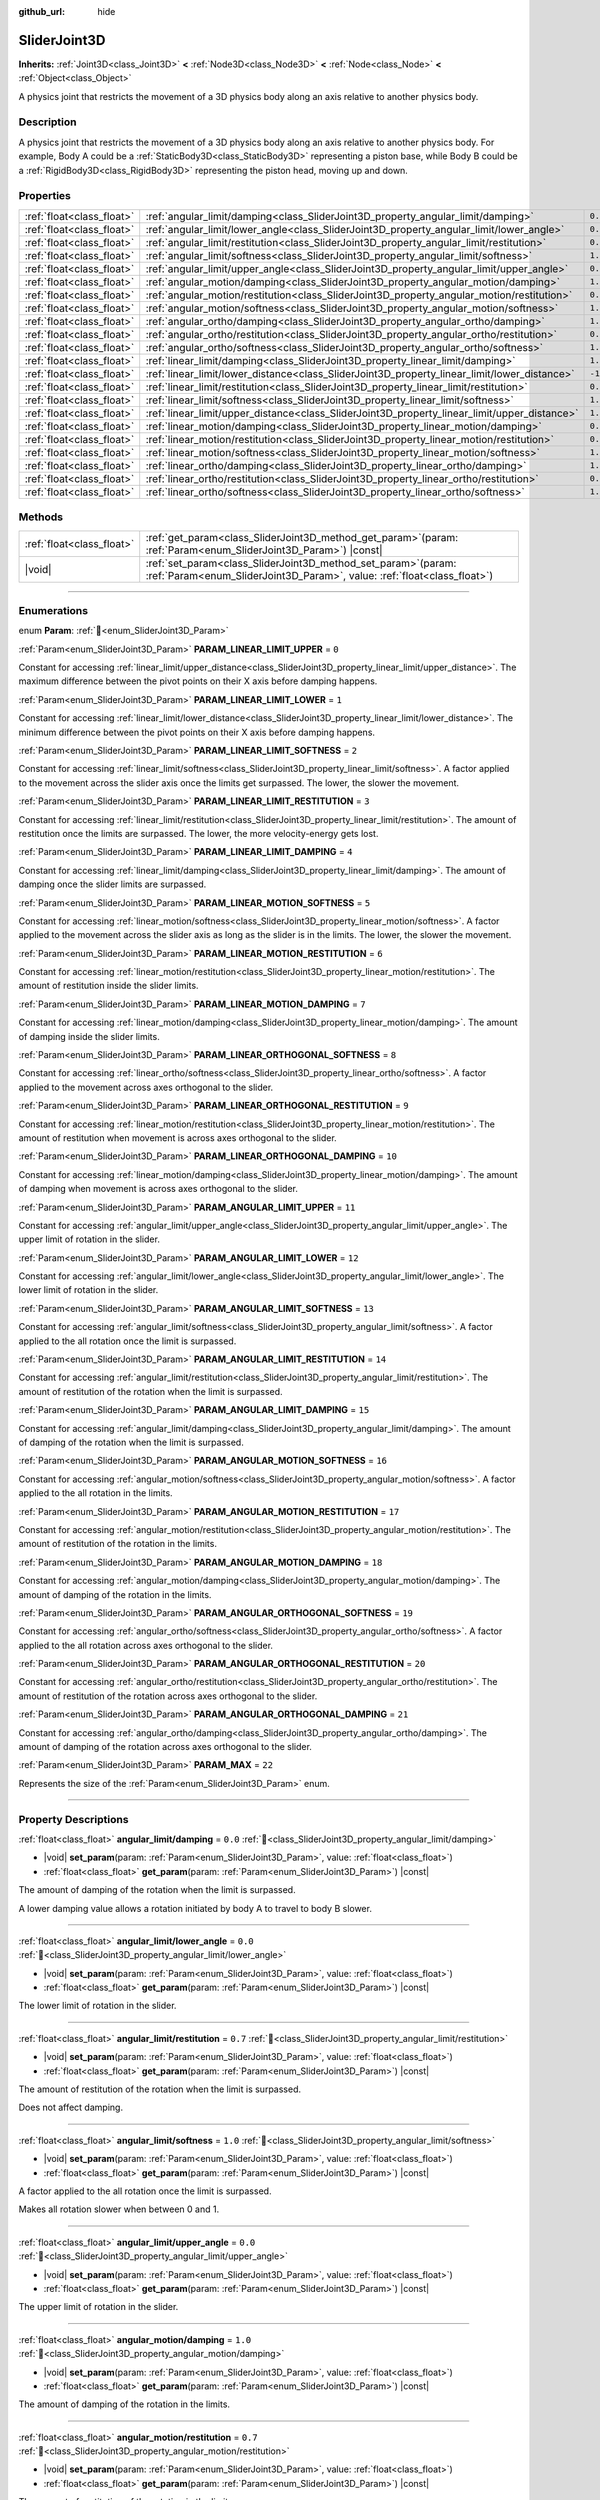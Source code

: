 :github_url: hide

.. DO NOT EDIT THIS FILE!!!
.. Generated automatically from Godot engine sources.
.. Generator: https://github.com/godotengine/godot/tree/master/doc/tools/make_rst.py.
.. XML source: https://github.com/godotengine/godot/tree/master/doc/classes/SliderJoint3D.xml.

.. _class_SliderJoint3D:

SliderJoint3D
=============

**Inherits:** :ref:`Joint3D<class_Joint3D>` **<** :ref:`Node3D<class_Node3D>` **<** :ref:`Node<class_Node>` **<** :ref:`Object<class_Object>`

A physics joint that restricts the movement of a 3D physics body along an axis relative to another physics body.

.. rst-class:: classref-introduction-group

Description
-----------

A physics joint that restricts the movement of a 3D physics body along an axis relative to another physics body. For example, Body A could be a :ref:`StaticBody3D<class_StaticBody3D>` representing a piston base, while Body B could be a :ref:`RigidBody3D<class_RigidBody3D>` representing the piston head, moving up and down.

.. rst-class:: classref-reftable-group

Properties
----------

.. table::
   :widths: auto

   +---------------------------+----------------------------------------------------------------------------------------------+----------+
   | :ref:`float<class_float>` | :ref:`angular_limit/damping<class_SliderJoint3D_property_angular_limit/damping>`             | ``0.0``  |
   +---------------------------+----------------------------------------------------------------------------------------------+----------+
   | :ref:`float<class_float>` | :ref:`angular_limit/lower_angle<class_SliderJoint3D_property_angular_limit/lower_angle>`     | ``0.0``  |
   +---------------------------+----------------------------------------------------------------------------------------------+----------+
   | :ref:`float<class_float>` | :ref:`angular_limit/restitution<class_SliderJoint3D_property_angular_limit/restitution>`     | ``0.7``  |
   +---------------------------+----------------------------------------------------------------------------------------------+----------+
   | :ref:`float<class_float>` | :ref:`angular_limit/softness<class_SliderJoint3D_property_angular_limit/softness>`           | ``1.0``  |
   +---------------------------+----------------------------------------------------------------------------------------------+----------+
   | :ref:`float<class_float>` | :ref:`angular_limit/upper_angle<class_SliderJoint3D_property_angular_limit/upper_angle>`     | ``0.0``  |
   +---------------------------+----------------------------------------------------------------------------------------------+----------+
   | :ref:`float<class_float>` | :ref:`angular_motion/damping<class_SliderJoint3D_property_angular_motion/damping>`           | ``1.0``  |
   +---------------------------+----------------------------------------------------------------------------------------------+----------+
   | :ref:`float<class_float>` | :ref:`angular_motion/restitution<class_SliderJoint3D_property_angular_motion/restitution>`   | ``0.7``  |
   +---------------------------+----------------------------------------------------------------------------------------------+----------+
   | :ref:`float<class_float>` | :ref:`angular_motion/softness<class_SliderJoint3D_property_angular_motion/softness>`         | ``1.0``  |
   +---------------------------+----------------------------------------------------------------------------------------------+----------+
   | :ref:`float<class_float>` | :ref:`angular_ortho/damping<class_SliderJoint3D_property_angular_ortho/damping>`             | ``1.0``  |
   +---------------------------+----------------------------------------------------------------------------------------------+----------+
   | :ref:`float<class_float>` | :ref:`angular_ortho/restitution<class_SliderJoint3D_property_angular_ortho/restitution>`     | ``0.7``  |
   +---------------------------+----------------------------------------------------------------------------------------------+----------+
   | :ref:`float<class_float>` | :ref:`angular_ortho/softness<class_SliderJoint3D_property_angular_ortho/softness>`           | ``1.0``  |
   +---------------------------+----------------------------------------------------------------------------------------------+----------+
   | :ref:`float<class_float>` | :ref:`linear_limit/damping<class_SliderJoint3D_property_linear_limit/damping>`               | ``1.0``  |
   +---------------------------+----------------------------------------------------------------------------------------------+----------+
   | :ref:`float<class_float>` | :ref:`linear_limit/lower_distance<class_SliderJoint3D_property_linear_limit/lower_distance>` | ``-1.0`` |
   +---------------------------+----------------------------------------------------------------------------------------------+----------+
   | :ref:`float<class_float>` | :ref:`linear_limit/restitution<class_SliderJoint3D_property_linear_limit/restitution>`       | ``0.7``  |
   +---------------------------+----------------------------------------------------------------------------------------------+----------+
   | :ref:`float<class_float>` | :ref:`linear_limit/softness<class_SliderJoint3D_property_linear_limit/softness>`             | ``1.0``  |
   +---------------------------+----------------------------------------------------------------------------------------------+----------+
   | :ref:`float<class_float>` | :ref:`linear_limit/upper_distance<class_SliderJoint3D_property_linear_limit/upper_distance>` | ``1.0``  |
   +---------------------------+----------------------------------------------------------------------------------------------+----------+
   | :ref:`float<class_float>` | :ref:`linear_motion/damping<class_SliderJoint3D_property_linear_motion/damping>`             | ``0.0``  |
   +---------------------------+----------------------------------------------------------------------------------------------+----------+
   | :ref:`float<class_float>` | :ref:`linear_motion/restitution<class_SliderJoint3D_property_linear_motion/restitution>`     | ``0.7``  |
   +---------------------------+----------------------------------------------------------------------------------------------+----------+
   | :ref:`float<class_float>` | :ref:`linear_motion/softness<class_SliderJoint3D_property_linear_motion/softness>`           | ``1.0``  |
   +---------------------------+----------------------------------------------------------------------------------------------+----------+
   | :ref:`float<class_float>` | :ref:`linear_ortho/damping<class_SliderJoint3D_property_linear_ortho/damping>`               | ``1.0``  |
   +---------------------------+----------------------------------------------------------------------------------------------+----------+
   | :ref:`float<class_float>` | :ref:`linear_ortho/restitution<class_SliderJoint3D_property_linear_ortho/restitution>`       | ``0.7``  |
   +---------------------------+----------------------------------------------------------------------------------------------+----------+
   | :ref:`float<class_float>` | :ref:`linear_ortho/softness<class_SliderJoint3D_property_linear_ortho/softness>`             | ``1.0``  |
   +---------------------------+----------------------------------------------------------------------------------------------+----------+

.. rst-class:: classref-reftable-group

Methods
-------

.. table::
   :widths: auto

   +---------------------------+-------------------------------------------------------------------------------------------------------------------------------------------------+
   | :ref:`float<class_float>` | :ref:`get_param<class_SliderJoint3D_method_get_param>`\ (\ param\: :ref:`Param<enum_SliderJoint3D_Param>`\ ) |const|                            |
   +---------------------------+-------------------------------------------------------------------------------------------------------------------------------------------------+
   | |void|                    | :ref:`set_param<class_SliderJoint3D_method_set_param>`\ (\ param\: :ref:`Param<enum_SliderJoint3D_Param>`, value\: :ref:`float<class_float>`\ ) |
   +---------------------------+-------------------------------------------------------------------------------------------------------------------------------------------------+

.. rst-class:: classref-section-separator

----

.. rst-class:: classref-descriptions-group

Enumerations
------------

.. _enum_SliderJoint3D_Param:

.. rst-class:: classref-enumeration

enum **Param**: :ref:`🔗<enum_SliderJoint3D_Param>`

.. _class_SliderJoint3D_constant_PARAM_LINEAR_LIMIT_UPPER:

.. rst-class:: classref-enumeration-constant

:ref:`Param<enum_SliderJoint3D_Param>` **PARAM_LINEAR_LIMIT_UPPER** = ``0``

Constant for accessing :ref:`linear_limit/upper_distance<class_SliderJoint3D_property_linear_limit/upper_distance>`. The maximum difference between the pivot points on their X axis before damping happens.

.. _class_SliderJoint3D_constant_PARAM_LINEAR_LIMIT_LOWER:

.. rst-class:: classref-enumeration-constant

:ref:`Param<enum_SliderJoint3D_Param>` **PARAM_LINEAR_LIMIT_LOWER** = ``1``

Constant for accessing :ref:`linear_limit/lower_distance<class_SliderJoint3D_property_linear_limit/lower_distance>`. The minimum difference between the pivot points on their X axis before damping happens.

.. _class_SliderJoint3D_constant_PARAM_LINEAR_LIMIT_SOFTNESS:

.. rst-class:: classref-enumeration-constant

:ref:`Param<enum_SliderJoint3D_Param>` **PARAM_LINEAR_LIMIT_SOFTNESS** = ``2``

Constant for accessing :ref:`linear_limit/softness<class_SliderJoint3D_property_linear_limit/softness>`. A factor applied to the movement across the slider axis once the limits get surpassed. The lower, the slower the movement.

.. _class_SliderJoint3D_constant_PARAM_LINEAR_LIMIT_RESTITUTION:

.. rst-class:: classref-enumeration-constant

:ref:`Param<enum_SliderJoint3D_Param>` **PARAM_LINEAR_LIMIT_RESTITUTION** = ``3``

Constant for accessing :ref:`linear_limit/restitution<class_SliderJoint3D_property_linear_limit/restitution>`. The amount of restitution once the limits are surpassed. The lower, the more velocity-energy gets lost.

.. _class_SliderJoint3D_constant_PARAM_LINEAR_LIMIT_DAMPING:

.. rst-class:: classref-enumeration-constant

:ref:`Param<enum_SliderJoint3D_Param>` **PARAM_LINEAR_LIMIT_DAMPING** = ``4``

Constant for accessing :ref:`linear_limit/damping<class_SliderJoint3D_property_linear_limit/damping>`. The amount of damping once the slider limits are surpassed.

.. _class_SliderJoint3D_constant_PARAM_LINEAR_MOTION_SOFTNESS:

.. rst-class:: classref-enumeration-constant

:ref:`Param<enum_SliderJoint3D_Param>` **PARAM_LINEAR_MOTION_SOFTNESS** = ``5``

Constant for accessing :ref:`linear_motion/softness<class_SliderJoint3D_property_linear_motion/softness>`. A factor applied to the movement across the slider axis as long as the slider is in the limits. The lower, the slower the movement.

.. _class_SliderJoint3D_constant_PARAM_LINEAR_MOTION_RESTITUTION:

.. rst-class:: classref-enumeration-constant

:ref:`Param<enum_SliderJoint3D_Param>` **PARAM_LINEAR_MOTION_RESTITUTION** = ``6``

Constant for accessing :ref:`linear_motion/restitution<class_SliderJoint3D_property_linear_motion/restitution>`. The amount of restitution inside the slider limits.

.. _class_SliderJoint3D_constant_PARAM_LINEAR_MOTION_DAMPING:

.. rst-class:: classref-enumeration-constant

:ref:`Param<enum_SliderJoint3D_Param>` **PARAM_LINEAR_MOTION_DAMPING** = ``7``

Constant for accessing :ref:`linear_motion/damping<class_SliderJoint3D_property_linear_motion/damping>`. The amount of damping inside the slider limits.

.. _class_SliderJoint3D_constant_PARAM_LINEAR_ORTHOGONAL_SOFTNESS:

.. rst-class:: classref-enumeration-constant

:ref:`Param<enum_SliderJoint3D_Param>` **PARAM_LINEAR_ORTHOGONAL_SOFTNESS** = ``8``

Constant for accessing :ref:`linear_ortho/softness<class_SliderJoint3D_property_linear_ortho/softness>`. A factor applied to the movement across axes orthogonal to the slider.

.. _class_SliderJoint3D_constant_PARAM_LINEAR_ORTHOGONAL_RESTITUTION:

.. rst-class:: classref-enumeration-constant

:ref:`Param<enum_SliderJoint3D_Param>` **PARAM_LINEAR_ORTHOGONAL_RESTITUTION** = ``9``

Constant for accessing :ref:`linear_motion/restitution<class_SliderJoint3D_property_linear_motion/restitution>`. The amount of restitution when movement is across axes orthogonal to the slider.

.. _class_SliderJoint3D_constant_PARAM_LINEAR_ORTHOGONAL_DAMPING:

.. rst-class:: classref-enumeration-constant

:ref:`Param<enum_SliderJoint3D_Param>` **PARAM_LINEAR_ORTHOGONAL_DAMPING** = ``10``

Constant for accessing :ref:`linear_motion/damping<class_SliderJoint3D_property_linear_motion/damping>`. The amount of damping when movement is across axes orthogonal to the slider.

.. _class_SliderJoint3D_constant_PARAM_ANGULAR_LIMIT_UPPER:

.. rst-class:: classref-enumeration-constant

:ref:`Param<enum_SliderJoint3D_Param>` **PARAM_ANGULAR_LIMIT_UPPER** = ``11``

Constant for accessing :ref:`angular_limit/upper_angle<class_SliderJoint3D_property_angular_limit/upper_angle>`. The upper limit of rotation in the slider.

.. _class_SliderJoint3D_constant_PARAM_ANGULAR_LIMIT_LOWER:

.. rst-class:: classref-enumeration-constant

:ref:`Param<enum_SliderJoint3D_Param>` **PARAM_ANGULAR_LIMIT_LOWER** = ``12``

Constant for accessing :ref:`angular_limit/lower_angle<class_SliderJoint3D_property_angular_limit/lower_angle>`. The lower limit of rotation in the slider.

.. _class_SliderJoint3D_constant_PARAM_ANGULAR_LIMIT_SOFTNESS:

.. rst-class:: classref-enumeration-constant

:ref:`Param<enum_SliderJoint3D_Param>` **PARAM_ANGULAR_LIMIT_SOFTNESS** = ``13``

Constant for accessing :ref:`angular_limit/softness<class_SliderJoint3D_property_angular_limit/softness>`. A factor applied to the all rotation once the limit is surpassed.

.. _class_SliderJoint3D_constant_PARAM_ANGULAR_LIMIT_RESTITUTION:

.. rst-class:: classref-enumeration-constant

:ref:`Param<enum_SliderJoint3D_Param>` **PARAM_ANGULAR_LIMIT_RESTITUTION** = ``14``

Constant for accessing :ref:`angular_limit/restitution<class_SliderJoint3D_property_angular_limit/restitution>`. The amount of restitution of the rotation when the limit is surpassed.

.. _class_SliderJoint3D_constant_PARAM_ANGULAR_LIMIT_DAMPING:

.. rst-class:: classref-enumeration-constant

:ref:`Param<enum_SliderJoint3D_Param>` **PARAM_ANGULAR_LIMIT_DAMPING** = ``15``

Constant for accessing :ref:`angular_limit/damping<class_SliderJoint3D_property_angular_limit/damping>`. The amount of damping of the rotation when the limit is surpassed.

.. _class_SliderJoint3D_constant_PARAM_ANGULAR_MOTION_SOFTNESS:

.. rst-class:: classref-enumeration-constant

:ref:`Param<enum_SliderJoint3D_Param>` **PARAM_ANGULAR_MOTION_SOFTNESS** = ``16``

Constant for accessing :ref:`angular_motion/softness<class_SliderJoint3D_property_angular_motion/softness>`. A factor applied to the all rotation in the limits.

.. _class_SliderJoint3D_constant_PARAM_ANGULAR_MOTION_RESTITUTION:

.. rst-class:: classref-enumeration-constant

:ref:`Param<enum_SliderJoint3D_Param>` **PARAM_ANGULAR_MOTION_RESTITUTION** = ``17``

Constant for accessing :ref:`angular_motion/restitution<class_SliderJoint3D_property_angular_motion/restitution>`. The amount of restitution of the rotation in the limits.

.. _class_SliderJoint3D_constant_PARAM_ANGULAR_MOTION_DAMPING:

.. rst-class:: classref-enumeration-constant

:ref:`Param<enum_SliderJoint3D_Param>` **PARAM_ANGULAR_MOTION_DAMPING** = ``18``

Constant for accessing :ref:`angular_motion/damping<class_SliderJoint3D_property_angular_motion/damping>`. The amount of damping of the rotation in the limits.

.. _class_SliderJoint3D_constant_PARAM_ANGULAR_ORTHOGONAL_SOFTNESS:

.. rst-class:: classref-enumeration-constant

:ref:`Param<enum_SliderJoint3D_Param>` **PARAM_ANGULAR_ORTHOGONAL_SOFTNESS** = ``19``

Constant for accessing :ref:`angular_ortho/softness<class_SliderJoint3D_property_angular_ortho/softness>`. A factor applied to the all rotation across axes orthogonal to the slider.

.. _class_SliderJoint3D_constant_PARAM_ANGULAR_ORTHOGONAL_RESTITUTION:

.. rst-class:: classref-enumeration-constant

:ref:`Param<enum_SliderJoint3D_Param>` **PARAM_ANGULAR_ORTHOGONAL_RESTITUTION** = ``20``

Constant for accessing :ref:`angular_ortho/restitution<class_SliderJoint3D_property_angular_ortho/restitution>`. The amount of restitution of the rotation across axes orthogonal to the slider.

.. _class_SliderJoint3D_constant_PARAM_ANGULAR_ORTHOGONAL_DAMPING:

.. rst-class:: classref-enumeration-constant

:ref:`Param<enum_SliderJoint3D_Param>` **PARAM_ANGULAR_ORTHOGONAL_DAMPING** = ``21``

Constant for accessing :ref:`angular_ortho/damping<class_SliderJoint3D_property_angular_ortho/damping>`. The amount of damping of the rotation across axes orthogonal to the slider.

.. _class_SliderJoint3D_constant_PARAM_MAX:

.. rst-class:: classref-enumeration-constant

:ref:`Param<enum_SliderJoint3D_Param>` **PARAM_MAX** = ``22``

Represents the size of the :ref:`Param<enum_SliderJoint3D_Param>` enum.

.. rst-class:: classref-section-separator

----

.. rst-class:: classref-descriptions-group

Property Descriptions
---------------------

.. _class_SliderJoint3D_property_angular_limit/damping:

.. rst-class:: classref-property

:ref:`float<class_float>` **angular_limit/damping** = ``0.0`` :ref:`🔗<class_SliderJoint3D_property_angular_limit/damping>`

.. rst-class:: classref-property-setget

- |void| **set_param**\ (\ param\: :ref:`Param<enum_SliderJoint3D_Param>`, value\: :ref:`float<class_float>`\ )
- :ref:`float<class_float>` **get_param**\ (\ param\: :ref:`Param<enum_SliderJoint3D_Param>`\ ) |const|

The amount of damping of the rotation when the limit is surpassed.

A lower damping value allows a rotation initiated by body A to travel to body B slower.

.. rst-class:: classref-item-separator

----

.. _class_SliderJoint3D_property_angular_limit/lower_angle:

.. rst-class:: classref-property

:ref:`float<class_float>` **angular_limit/lower_angle** = ``0.0`` :ref:`🔗<class_SliderJoint3D_property_angular_limit/lower_angle>`

.. rst-class:: classref-property-setget

- |void| **set_param**\ (\ param\: :ref:`Param<enum_SliderJoint3D_Param>`, value\: :ref:`float<class_float>`\ )
- :ref:`float<class_float>` **get_param**\ (\ param\: :ref:`Param<enum_SliderJoint3D_Param>`\ ) |const|

The lower limit of rotation in the slider.

.. rst-class:: classref-item-separator

----

.. _class_SliderJoint3D_property_angular_limit/restitution:

.. rst-class:: classref-property

:ref:`float<class_float>` **angular_limit/restitution** = ``0.7`` :ref:`🔗<class_SliderJoint3D_property_angular_limit/restitution>`

.. rst-class:: classref-property-setget

- |void| **set_param**\ (\ param\: :ref:`Param<enum_SliderJoint3D_Param>`, value\: :ref:`float<class_float>`\ )
- :ref:`float<class_float>` **get_param**\ (\ param\: :ref:`Param<enum_SliderJoint3D_Param>`\ ) |const|

The amount of restitution of the rotation when the limit is surpassed.

Does not affect damping.

.. rst-class:: classref-item-separator

----

.. _class_SliderJoint3D_property_angular_limit/softness:

.. rst-class:: classref-property

:ref:`float<class_float>` **angular_limit/softness** = ``1.0`` :ref:`🔗<class_SliderJoint3D_property_angular_limit/softness>`

.. rst-class:: classref-property-setget

- |void| **set_param**\ (\ param\: :ref:`Param<enum_SliderJoint3D_Param>`, value\: :ref:`float<class_float>`\ )
- :ref:`float<class_float>` **get_param**\ (\ param\: :ref:`Param<enum_SliderJoint3D_Param>`\ ) |const|

A factor applied to the all rotation once the limit is surpassed.

Makes all rotation slower when between 0 and 1.

.. rst-class:: classref-item-separator

----

.. _class_SliderJoint3D_property_angular_limit/upper_angle:

.. rst-class:: classref-property

:ref:`float<class_float>` **angular_limit/upper_angle** = ``0.0`` :ref:`🔗<class_SliderJoint3D_property_angular_limit/upper_angle>`

.. rst-class:: classref-property-setget

- |void| **set_param**\ (\ param\: :ref:`Param<enum_SliderJoint3D_Param>`, value\: :ref:`float<class_float>`\ )
- :ref:`float<class_float>` **get_param**\ (\ param\: :ref:`Param<enum_SliderJoint3D_Param>`\ ) |const|

The upper limit of rotation in the slider.

.. rst-class:: classref-item-separator

----

.. _class_SliderJoint3D_property_angular_motion/damping:

.. rst-class:: classref-property

:ref:`float<class_float>` **angular_motion/damping** = ``1.0`` :ref:`🔗<class_SliderJoint3D_property_angular_motion/damping>`

.. rst-class:: classref-property-setget

- |void| **set_param**\ (\ param\: :ref:`Param<enum_SliderJoint3D_Param>`, value\: :ref:`float<class_float>`\ )
- :ref:`float<class_float>` **get_param**\ (\ param\: :ref:`Param<enum_SliderJoint3D_Param>`\ ) |const|

The amount of damping of the rotation in the limits.

.. rst-class:: classref-item-separator

----

.. _class_SliderJoint3D_property_angular_motion/restitution:

.. rst-class:: classref-property

:ref:`float<class_float>` **angular_motion/restitution** = ``0.7`` :ref:`🔗<class_SliderJoint3D_property_angular_motion/restitution>`

.. rst-class:: classref-property-setget

- |void| **set_param**\ (\ param\: :ref:`Param<enum_SliderJoint3D_Param>`, value\: :ref:`float<class_float>`\ )
- :ref:`float<class_float>` **get_param**\ (\ param\: :ref:`Param<enum_SliderJoint3D_Param>`\ ) |const|

The amount of restitution of the rotation in the limits.

.. rst-class:: classref-item-separator

----

.. _class_SliderJoint3D_property_angular_motion/softness:

.. rst-class:: classref-property

:ref:`float<class_float>` **angular_motion/softness** = ``1.0`` :ref:`🔗<class_SliderJoint3D_property_angular_motion/softness>`

.. rst-class:: classref-property-setget

- |void| **set_param**\ (\ param\: :ref:`Param<enum_SliderJoint3D_Param>`, value\: :ref:`float<class_float>`\ )
- :ref:`float<class_float>` **get_param**\ (\ param\: :ref:`Param<enum_SliderJoint3D_Param>`\ ) |const|

A factor applied to the all rotation in the limits.

.. rst-class:: classref-item-separator

----

.. _class_SliderJoint3D_property_angular_ortho/damping:

.. rst-class:: classref-property

:ref:`float<class_float>` **angular_ortho/damping** = ``1.0`` :ref:`🔗<class_SliderJoint3D_property_angular_ortho/damping>`

.. rst-class:: classref-property-setget

- |void| **set_param**\ (\ param\: :ref:`Param<enum_SliderJoint3D_Param>`, value\: :ref:`float<class_float>`\ )
- :ref:`float<class_float>` **get_param**\ (\ param\: :ref:`Param<enum_SliderJoint3D_Param>`\ ) |const|

The amount of damping of the rotation across axes orthogonal to the slider.

.. rst-class:: classref-item-separator

----

.. _class_SliderJoint3D_property_angular_ortho/restitution:

.. rst-class:: classref-property

:ref:`float<class_float>` **angular_ortho/restitution** = ``0.7`` :ref:`🔗<class_SliderJoint3D_property_angular_ortho/restitution>`

.. rst-class:: classref-property-setget

- |void| **set_param**\ (\ param\: :ref:`Param<enum_SliderJoint3D_Param>`, value\: :ref:`float<class_float>`\ )
- :ref:`float<class_float>` **get_param**\ (\ param\: :ref:`Param<enum_SliderJoint3D_Param>`\ ) |const|

The amount of restitution of the rotation across axes orthogonal to the slider.

.. rst-class:: classref-item-separator

----

.. _class_SliderJoint3D_property_angular_ortho/softness:

.. rst-class:: classref-property

:ref:`float<class_float>` **angular_ortho/softness** = ``1.0`` :ref:`🔗<class_SliderJoint3D_property_angular_ortho/softness>`

.. rst-class:: classref-property-setget

- |void| **set_param**\ (\ param\: :ref:`Param<enum_SliderJoint3D_Param>`, value\: :ref:`float<class_float>`\ )
- :ref:`float<class_float>` **get_param**\ (\ param\: :ref:`Param<enum_SliderJoint3D_Param>`\ ) |const|

A factor applied to the all rotation across axes orthogonal to the slider.

.. rst-class:: classref-item-separator

----

.. _class_SliderJoint3D_property_linear_limit/damping:

.. rst-class:: classref-property

:ref:`float<class_float>` **linear_limit/damping** = ``1.0`` :ref:`🔗<class_SliderJoint3D_property_linear_limit/damping>`

.. rst-class:: classref-property-setget

- |void| **set_param**\ (\ param\: :ref:`Param<enum_SliderJoint3D_Param>`, value\: :ref:`float<class_float>`\ )
- :ref:`float<class_float>` **get_param**\ (\ param\: :ref:`Param<enum_SliderJoint3D_Param>`\ ) |const|

The amount of damping that happens once the limit defined by :ref:`linear_limit/lower_distance<class_SliderJoint3D_property_linear_limit/lower_distance>` and :ref:`linear_limit/upper_distance<class_SliderJoint3D_property_linear_limit/upper_distance>` is surpassed.

.. rst-class:: classref-item-separator

----

.. _class_SliderJoint3D_property_linear_limit/lower_distance:

.. rst-class:: classref-property

:ref:`float<class_float>` **linear_limit/lower_distance** = ``-1.0`` :ref:`🔗<class_SliderJoint3D_property_linear_limit/lower_distance>`

.. rst-class:: classref-property-setget

- |void| **set_param**\ (\ param\: :ref:`Param<enum_SliderJoint3D_Param>`, value\: :ref:`float<class_float>`\ )
- :ref:`float<class_float>` **get_param**\ (\ param\: :ref:`Param<enum_SliderJoint3D_Param>`\ ) |const|

The minimum difference between the pivot points on their X axis before damping happens.

.. rst-class:: classref-item-separator

----

.. _class_SliderJoint3D_property_linear_limit/restitution:

.. rst-class:: classref-property

:ref:`float<class_float>` **linear_limit/restitution** = ``0.7`` :ref:`🔗<class_SliderJoint3D_property_linear_limit/restitution>`

.. rst-class:: classref-property-setget

- |void| **set_param**\ (\ param\: :ref:`Param<enum_SliderJoint3D_Param>`, value\: :ref:`float<class_float>`\ )
- :ref:`float<class_float>` **get_param**\ (\ param\: :ref:`Param<enum_SliderJoint3D_Param>`\ ) |const|

The amount of restitution once the limits are surpassed. The lower, the more velocity-energy gets lost.

.. rst-class:: classref-item-separator

----

.. _class_SliderJoint3D_property_linear_limit/softness:

.. rst-class:: classref-property

:ref:`float<class_float>` **linear_limit/softness** = ``1.0`` :ref:`🔗<class_SliderJoint3D_property_linear_limit/softness>`

.. rst-class:: classref-property-setget

- |void| **set_param**\ (\ param\: :ref:`Param<enum_SliderJoint3D_Param>`, value\: :ref:`float<class_float>`\ )
- :ref:`float<class_float>` **get_param**\ (\ param\: :ref:`Param<enum_SliderJoint3D_Param>`\ ) |const|

A factor applied to the movement across the slider axis once the limits get surpassed. The lower, the slower the movement.

.. rst-class:: classref-item-separator

----

.. _class_SliderJoint3D_property_linear_limit/upper_distance:

.. rst-class:: classref-property

:ref:`float<class_float>` **linear_limit/upper_distance** = ``1.0`` :ref:`🔗<class_SliderJoint3D_property_linear_limit/upper_distance>`

.. rst-class:: classref-property-setget

- |void| **set_param**\ (\ param\: :ref:`Param<enum_SliderJoint3D_Param>`, value\: :ref:`float<class_float>`\ )
- :ref:`float<class_float>` **get_param**\ (\ param\: :ref:`Param<enum_SliderJoint3D_Param>`\ ) |const|

The maximum difference between the pivot points on their X axis before damping happens.

.. rst-class:: classref-item-separator

----

.. _class_SliderJoint3D_property_linear_motion/damping:

.. rst-class:: classref-property

:ref:`float<class_float>` **linear_motion/damping** = ``0.0`` :ref:`🔗<class_SliderJoint3D_property_linear_motion/damping>`

.. rst-class:: classref-property-setget

- |void| **set_param**\ (\ param\: :ref:`Param<enum_SliderJoint3D_Param>`, value\: :ref:`float<class_float>`\ )
- :ref:`float<class_float>` **get_param**\ (\ param\: :ref:`Param<enum_SliderJoint3D_Param>`\ ) |const|

The amount of damping inside the slider limits.

.. rst-class:: classref-item-separator

----

.. _class_SliderJoint3D_property_linear_motion/restitution:

.. rst-class:: classref-property

:ref:`float<class_float>` **linear_motion/restitution** = ``0.7`` :ref:`🔗<class_SliderJoint3D_property_linear_motion/restitution>`

.. rst-class:: classref-property-setget

- |void| **set_param**\ (\ param\: :ref:`Param<enum_SliderJoint3D_Param>`, value\: :ref:`float<class_float>`\ )
- :ref:`float<class_float>` **get_param**\ (\ param\: :ref:`Param<enum_SliderJoint3D_Param>`\ ) |const|

The amount of restitution inside the slider limits.

.. rst-class:: classref-item-separator

----

.. _class_SliderJoint3D_property_linear_motion/softness:

.. rst-class:: classref-property

:ref:`float<class_float>` **linear_motion/softness** = ``1.0`` :ref:`🔗<class_SliderJoint3D_property_linear_motion/softness>`

.. rst-class:: classref-property-setget

- |void| **set_param**\ (\ param\: :ref:`Param<enum_SliderJoint3D_Param>`, value\: :ref:`float<class_float>`\ )
- :ref:`float<class_float>` **get_param**\ (\ param\: :ref:`Param<enum_SliderJoint3D_Param>`\ ) |const|

A factor applied to the movement across the slider axis as long as the slider is in the limits. The lower, the slower the movement.

.. rst-class:: classref-item-separator

----

.. _class_SliderJoint3D_property_linear_ortho/damping:

.. rst-class:: classref-property

:ref:`float<class_float>` **linear_ortho/damping** = ``1.0`` :ref:`🔗<class_SliderJoint3D_property_linear_ortho/damping>`

.. rst-class:: classref-property-setget

- |void| **set_param**\ (\ param\: :ref:`Param<enum_SliderJoint3D_Param>`, value\: :ref:`float<class_float>`\ )
- :ref:`float<class_float>` **get_param**\ (\ param\: :ref:`Param<enum_SliderJoint3D_Param>`\ ) |const|

The amount of damping when movement is across axes orthogonal to the slider.

.. rst-class:: classref-item-separator

----

.. _class_SliderJoint3D_property_linear_ortho/restitution:

.. rst-class:: classref-property

:ref:`float<class_float>` **linear_ortho/restitution** = ``0.7`` :ref:`🔗<class_SliderJoint3D_property_linear_ortho/restitution>`

.. rst-class:: classref-property-setget

- |void| **set_param**\ (\ param\: :ref:`Param<enum_SliderJoint3D_Param>`, value\: :ref:`float<class_float>`\ )
- :ref:`float<class_float>` **get_param**\ (\ param\: :ref:`Param<enum_SliderJoint3D_Param>`\ ) |const|

The amount of restitution when movement is across axes orthogonal to the slider.

.. rst-class:: classref-item-separator

----

.. _class_SliderJoint3D_property_linear_ortho/softness:

.. rst-class:: classref-property

:ref:`float<class_float>` **linear_ortho/softness** = ``1.0`` :ref:`🔗<class_SliderJoint3D_property_linear_ortho/softness>`

.. rst-class:: classref-property-setget

- |void| **set_param**\ (\ param\: :ref:`Param<enum_SliderJoint3D_Param>`, value\: :ref:`float<class_float>`\ )
- :ref:`float<class_float>` **get_param**\ (\ param\: :ref:`Param<enum_SliderJoint3D_Param>`\ ) |const|

A factor applied to the movement across axes orthogonal to the slider.

.. rst-class:: classref-section-separator

----

.. rst-class:: classref-descriptions-group

Method Descriptions
-------------------

.. _class_SliderJoint3D_method_get_param:

.. rst-class:: classref-method

:ref:`float<class_float>` **get_param**\ (\ param\: :ref:`Param<enum_SliderJoint3D_Param>`\ ) |const| :ref:`🔗<class_SliderJoint3D_method_get_param>`

Returns the value of the given parameter.

.. rst-class:: classref-item-separator

----

.. _class_SliderJoint3D_method_set_param:

.. rst-class:: classref-method

|void| **set_param**\ (\ param\: :ref:`Param<enum_SliderJoint3D_Param>`, value\: :ref:`float<class_float>`\ ) :ref:`🔗<class_SliderJoint3D_method_set_param>`

Assigns ``value`` to the given parameter.

.. |virtual| replace:: :abbr:`virtual (This method should typically be overridden by the user to have any effect.)`
.. |required| replace:: :abbr:`required (This method is required to be overridden when extending its base class.)`
.. |const| replace:: :abbr:`const (This method has no side effects. It doesn't modify any of the instance's member variables.)`
.. |vararg| replace:: :abbr:`vararg (This method accepts any number of arguments after the ones described here.)`
.. |constructor| replace:: :abbr:`constructor (This method is used to construct a type.)`
.. |static| replace:: :abbr:`static (This method doesn't need an instance to be called, so it can be called directly using the class name.)`
.. |operator| replace:: :abbr:`operator (This method describes a valid operator to use with this type as left-hand operand.)`
.. |bitfield| replace:: :abbr:`BitField (This value is an integer composed as a bitmask of the following flags.)`
.. |void| replace:: :abbr:`void (No return value.)`
